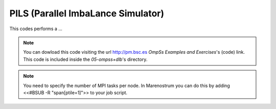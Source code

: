 PILS (Parallel ImbaLance Simulator)
-----------------------------------

.. highlight:: c

This codes performs a ...

.. note::
  You can dowload this code visiting the url http://pm.bsc.es *OmpSs Examples and Exercises*'s
  (code) link. This code is included inside the  *05-ompss+dlb*'s directory.

.. note::
  You need to specify the number of MPI tasks per node. In Marenostrum you can do this
  by adding <<#BSUB -R "span[ptile=1]">> to your job script.
